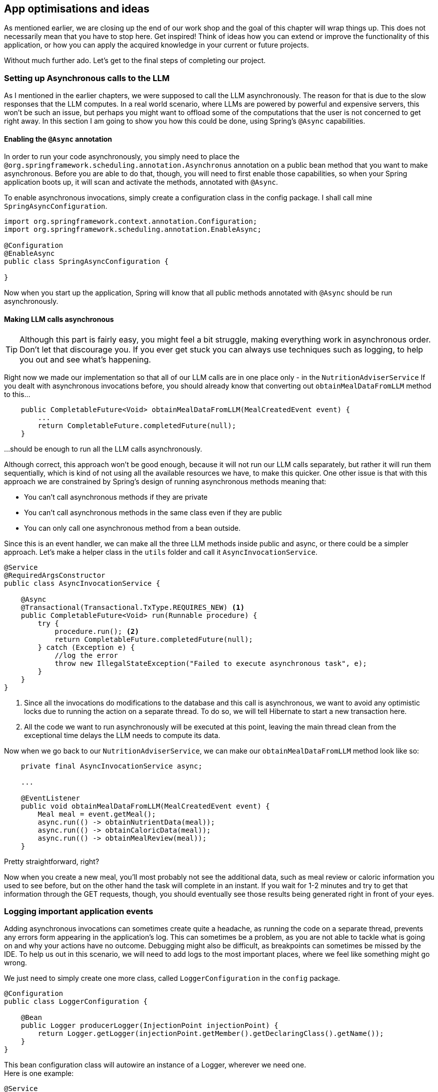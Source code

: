 
:imagesdir: img
:source-highlighter: coderay
:icons: font

== App optimisations and ideas

As mentioned earlier, we are closing up the end of our work shop and the goal of this chapter will wrap things up.
This does not necessarily mean that you have to stop here.
Get inspired! Think of ideas how you can extend or improve the functionality of this application, or how you can apply the
acquired knowledge in your current or future projects.

Without much further ado. Let's get to the final steps of completing our project.

=== Setting up Asynchronous calls to the LLM

As I mentioned in the earlier chapters, we were supposed to call the LLM asynchronously.
The reason for that is due to the slow responses that the LLM computes.
In a real world scenario, where LLMs are powered by powerful and expensive servers, this won't be such an issue,
but perhaps you might want to offload some of the computations that the user is not concerned to get right away.
In this section I am going to show you how this could be done, using Spring's `@Async` capabilities.

==== Enabling the `@Async` annotation

In order to run your code asynchronously, you simply need to place the `@org.springframework.scheduling.annotation.Asynchronus`
annotation on a public bean method that you want to make asynchronous.
Before you are able to do that, though, you will need to first enable those capabilities, so when your Spring application
boots up, it will scan and activate the methods, annotated with `@Async`.

To enable asynchronous invocations, simply create a configuration class in the config package.
I shall call mine `SpringAsyncConfiguration`.

[source, java]
----
import org.springframework.context.annotation.Configuration;
import org.springframework.scheduling.annotation.EnableAsync;

@Configuration
@EnableAsync
public class SpringAsyncConfiguration {

}
----

Now when you start up the application, Spring will know that all public methods annotated with `@Async` should be run asynchronously.

==== Making LLM calls asynchronous

TIP: Although this part is fairly easy, you might feel a bit struggle, making everything work in asynchronous order.
Don't let that discourage you. If you ever get stuck you can always use techniques such as logging, to help you out and see what's happening.

Right now we made our implementation so that all of our LLM calls are in one place only - in the `NutritionAdviserService`
If you dealt with asynchronous invocations before, you should already know that converting out `obtainMealDataFromLLM` method to this...

[source,java]
----

    public CompletableFuture<Void> obtainMealDataFromLLM(MealCreatedEvent event) {
        ...
        return CompletableFuture.completedFuture(null);
    }
----

...should be enough to run all the LLM calls asynchronously.

Although correct, this approach won't be good enough, because it will not run our LLM calls separately, but rather it will run them
sequentially, which is kind of not using all the available resources we have, to make this quicker.
One other issue is that with this approach we are constrained by Spring's design of running asynchronous methods meaning that:

* You can't call asynchronous methods if they are private
* You can't call asynchronous methods in the same class even if they are public
* You can only call one asynchronous method from a bean outside.

Since this is an event handler, we can make all the three LLM methods inside public and async, or there could be a simpler
approach. Let's make a helper class in the `utils` folder and call it `AsyncInvocationService`.

[source, java]
----
@Service
@RequiredArgsConstructor
public class AsyncInvocationService {

    @Async
    @Transactional(Transactional.TxType.REQUIRES_NEW) <.>
    public CompletableFuture<Void> run(Runnable procedure) {
        try {
            procedure.run(); <.>
            return CompletableFuture.completedFuture(null);
        } catch (Exception e) {
            //log the error
            throw new IllegalStateException("Failed to execute asynchronous task", e);
        }
    }
}
----

<.> Since all the invocations do modifications to the database and this call is asynchronous, we want to avoid any optimistic
locks due to running the action on a separate thread. To do so, we will tell Hibernate to start a new transaction here.
<.> All the code we want to run asynchronously will be executed at this point, leaving the main thread clean from the exceptional
time delays the LLM needs to compute its data.

Now when we go back to our `NutritionAdviserService`, we can make our `obtainMealDataFromLLM` method look like so:

[source, java]
----
    private final AsyncInvocationService async;

    ...

    @EventListener
    public void obtainMealDataFromLLM(MealCreatedEvent event) {
        Meal meal = event.getMeal();
        async.run(() -> obtainNutrientData(meal));
        async.run(() -> obtainCaloricData(meal));
        async.run(() -> obtainMealReview(meal));
    }
----

Pretty straightforward, right?

Now when you create a new meal, you'll most probably not see the additional data, such as meal review or caloric information
you used to see before, but on the other hand the task will complete in an instant.
If you wait for 1-2 minutes and try to get that information through the GET requests, though, you should eventually see those
results being generated right in front of your eyes.

=== Logging important application events

Adding asynchronous invocations can sometimes create quite a headache, as running the code on a separate thread,
prevents any errors form appearing in the application's log.
This can sometimes be a problem, as you are not able to tackle what is going on and why your actions have no outcome.
Debugging might also be difficult, as breakpoints can sometimes be missed by the IDE.
To help us out in this scenario, we will need to add logs to the most important places, where we feel like something might go wrong.

We just need to simply create one more class, called `LoggerConfiguration` in the `config` package.

[source, java]
----
@Configuration
public class LoggerConfiguration {

    @Bean
    public Logger producerLogger(InjectionPoint injectionPoint) {
        return Logger.getLogger(injectionPoint.getMember().getDeclaringClass().getName());
    }
}
----

This bean configuration class will autowire an instance of a Logger, wherever we need one.
 +
Here is one example:

[source, java]
----
@Service
@RequiredArgsConstructor
public class AsyncInvocationService {

    private final Logger log;

    @Async
    @Transactional(Transactional.TxType.REQUIRES_NEW)
    public CompletableFuture<Void> run(Runnable procedure) {
        try {
            procedure.run();
            return CompletableFuture.completedFuture(null);
        } catch (Exception e) {
            log.severe("Failed to execute asynchronous task: %s".formatted(e.getMessage()));
            throw new IllegalStateException("Failed to execute asynchronous task", e);
        }
    }
}
----

I will leave you to decide where are the important places to place your log messages and see how everything comes into action. 😉


=== Additional ideas to look far and beyond

We’ve reached the end of this workshop!

Following a guide is great, but you know what will really deepen your understanding? Getting your hands dirty.

Here are a few ideas to take this project further:

* Think of other areas where you can apply LLM computations.
* Extend the app with features you feel are missing.
* Experiment with new prompts to improve response quality.
* Try using different LLM models and compare the results.
* Integrate this idea into your own project.
* Research how to fine-tune an LLM for more topic-specific accuracy.

I truly hope you enjoyed this workshop and that it inspired you to build your own LLM-powered applications!
Let’s aim for a future where AI and LLMs aren't seen as threats to our jobs, but as powerful tools that bridge the gap between vast knowledge and fast action.
